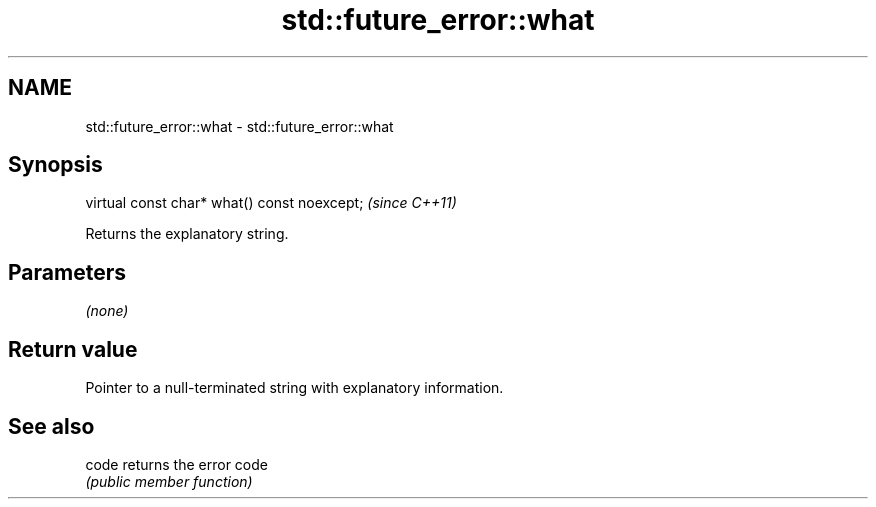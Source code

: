 .TH std::future_error::what 3 "2021.11.17" "http://cppreference.com" "C++ Standard Libary"
.SH NAME
std::future_error::what \- std::future_error::what

.SH Synopsis
   virtual const char* what() const noexcept;  \fI(since C++11)\fP

   Returns the explanatory string.

.SH Parameters

   \fI(none)\fP

.SH Return value

   Pointer to a null-terminated string with explanatory information.

.SH See also

   code returns the error code
        \fI(public member function)\fP
